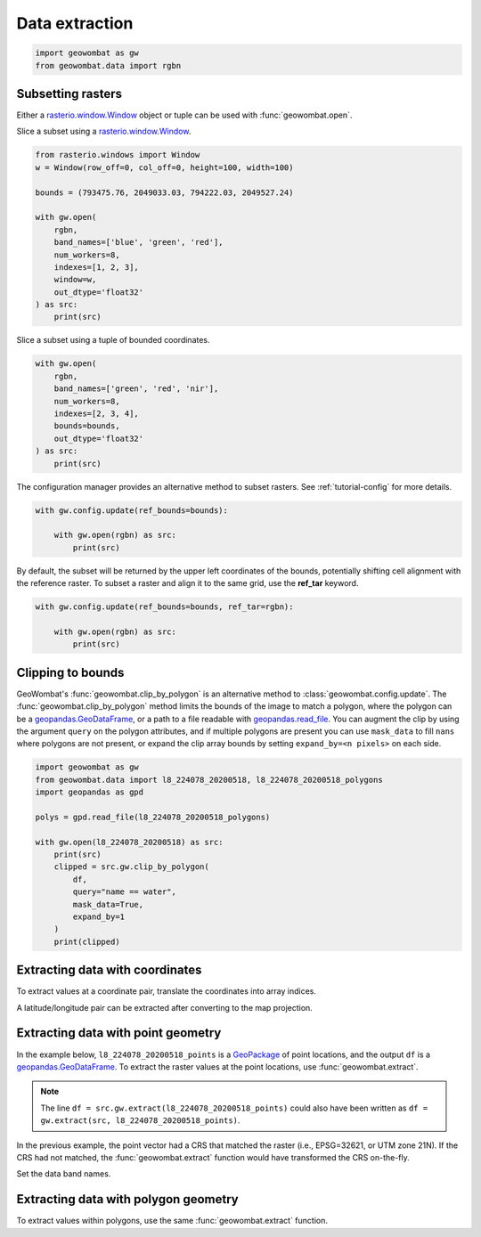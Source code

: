 .. _extraction:

Data extraction
===============

.. code:: python

    import geowombat as gw
    from geowombat.data import rgbn

Subsetting rasters
------------------

Either a `rasterio.window.Window <https://rasterio.readthedocs.io/en/stable/api/rasterio.windows.html#rasterio.windows.Window>`_
object or tuple can be used with :func:`geowombat.open`.

Slice a subset using a `rasterio.window.Window <https://rasterio.readthedocs.io/en/stable/api/rasterio.windows.html#rasterio.windows.Window>`_.

.. code:: python

    from rasterio.windows import Window
    w = Window(row_off=0, col_off=0, height=100, width=100)

    bounds = (793475.76, 2049033.03, 794222.03, 2049527.24)

    with gw.open(
        rgbn,
        band_names=['blue', 'green', 'red'],
        num_workers=8,
        indexes=[1, 2, 3],
        window=w,
        out_dtype='float32'
    ) as src:
        print(src)

Slice a subset using a tuple of bounded coordinates.

.. code:: python

    with gw.open(
        rgbn,
        band_names=['green', 'red', 'nir'],
        num_workers=8,
        indexes=[2, 3, 4],
        bounds=bounds,
        out_dtype='float32'
    ) as src:
        print(src)

The configuration manager provides an alternative method to subset rasters. See :ref:`tutorial-config` for more details.

.. code:: python

    with gw.config.update(ref_bounds=bounds):

        with gw.open(rgbn) as src:
            print(src)

By default, the subset will be returned by the upper left coordinates of the bounds, potentially shifting cell alignment
with the reference raster. To subset a raster and align it to the same grid, use the **ref_tar** keyword.

.. code:: python

    with gw.config.update(ref_bounds=bounds, ref_tar=rgbn):

        with gw.open(rgbn) as src:
            print(src)

Clipping to bounds
------------------

GeoWombat's :func:`geowombat.clip_by_polygon` is an alternative method to :class:`geowombat.config.update`. The
:func:`geowombat.clip_by_polygon` method limits the bounds of the image to match a polygon, where the polygon
can be a `geopandas.GeoDataFrame <https://geopandas.org/en/stable/docs/reference/api/geopandas.GeoDataFrame.html#geopandas.GeoDataFrame>`_,
or a path to a file readable with `geopandas.read_file <https://geopandas.org/en/stable/docs/reference/api/geopandas.read_file.html#geopandas.read_file>`_.
You can augment the clip by using the argument ``query`` on the polygon attributes, and if multiple polygons
are present you can use ``mask_data`` to fill ``nans`` where polygons are not present, or expand the clip
array bounds by setting ``expand_by=<n pixels>`` on each side.

.. code:: python

    import geowombat as gw
    from geowombat.data import l8_224078_20200518, l8_224078_20200518_polygons
    import geopandas as gpd

    polys = gpd.read_file(l8_224078_20200518_polygons)

    with gw.open(l8_224078_20200518) as src:
        print(src)
        clipped = src.gw.clip_by_polygon(
            df,
            query="name == water",
            mask_data=True,
            expand_by=1
        )
        print(clipped)

Extracting data with coordinates
--------------------------------

To extract values at a coordinate pair, translate the coordinates into array indices.

.. ipython:: python

    import geowombat as gw
    from geowombat.data import l8_224078_20200518

    # Coordinates in map projection units
    y, x = -2823031.15, 761592.60

    with gw.open(l8_224078_20200518) as src:
        # Transform the map coordinates to data indices
        j, i = gw.coords_to_indices(x, y, src)
        data = src[:, i, j].data.compute()

    print(data.flatten())

A latitude/longitude pair can be extracted after converting to the map projection.

.. ipython:: python

    import geowombat as gw
    from geowombat.data import l8_224078_20200518

    # Coordinates in latitude/longitude
    lat, lon = -25.50142964, -54.39756038

    with gw.open(l8_224078_20200518) as src:
        # Transform the coordinates to map units
        x, y = gw.lonlat_to_xy(lon, lat, src)
        # Transform the map coordinates to data indices
        j, i = gw.coords_to_indices(x, y, src)
        data = src[:, i, j].data.compute()

    print(data.flatten())

Extracting data with point geometry
-----------------------------------

In the example below, ``l8_224078_20200518_points`` is a `GeoPackage <https://www.geopackage.org/>`_ of point
locations, and the output ``df`` is a `geopandas.GeoDataFrame <https://geopandas.org/en/stable/docs/reference/api/geopandas.GeoDataFrame.html#geopandas.GeoDataFrame>`_.
To extract the raster values at the point locations, use :func:`geowombat.extract`.

.. ipython:: python

    import geowombat as gw
    from geowombat.data import l8_224078_20200518, l8_224078_20200518_points

    with gw.open(l8_224078_20200518) as src:
        df = src.gw.extract(l8_224078_20200518_points)

    print(df)

.. note::

    The line ``df = src.gw.extract(l8_224078_20200518_points)`` could also have been written as
    ``df = gw.extract(src, l8_224078_20200518_points)``.

In the previous example, the point vector had a CRS that matched the raster (i.e., EPSG=32621, or UTM zone 21N).
If the CRS had not matched, the :func:`geowombat.extract` function would have transformed the CRS on-the-fly.

.. ipython:: python

    import geowombat as gw
    from geowombat.data import l8_224078_20200518, l8_224078_20200518_points
    import geopandas as gpd

    point_df = gpd.read_file(l8_224078_20200518_points)
    print(point_df.crs)

    # Transform the CRS to WGS84 lat/lon
    point_df = point_df.to_crs('epsg:4326')
    print(point_df.crs)

    with gw.open(l8_224078_20200518) as src:
        df = src.gw.extract(point_df)

    print(df)

Set the data band names.

.. ipython:: python

    import geowombat as gw
    from geowombat.data import l8_224078_20200518, l8_224078_20200518_points

    with gw.config.update(sensor='bgr'):
        with gw.open(l8_224078_20200518) as src:
            df = src.gw.extract(
                l8_224078_20200518_points,
                band_names=src.band.values.tolist()
            )

    print(df)

Extracting data with polygon geometry
-------------------------------------

To extract values within polygons, use the same :func:`geowombat.extract` function.

.. ipython:: python

    from geowombat.data import l8_224078_20200518, l8_224078_20200518_polygons

    with gw.config.update(sensor='bgr'):
        with gw.open(l8_224078_20200518) as src:
            df = src.gw.extract(
                l8_224078_20200518_polygons,
                band_names=src.band.values.tolist()
            )

    print(df)
